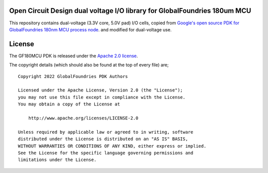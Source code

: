 Open Circuit Design dual voltage I/O library for GlobalFoundries 180um MCU
==========================================================================

This repository contains dual-voltage (3.3V core, 5.0V pad) I/O cells, copied from
`Google's open source PDK for GlobalFoundries 180nm MCU process node <https://github.com/google/gf180mcu-pdk>`_.
and modified for dual-voltage use.

License
=======

The GF180MCU PDK is released under the `Apache 2.0 license <https://github.com/google/skywater-pdk/blob/master/LICENSE>`_.

The copyright details (which should also be found at the top of every file) are;

::

   Copyright 2022 GlobalFoundries PDK Authors

   Licensed under the Apache License, Version 2.0 (the "License");
   you may not use this file except in compliance with the License.
   You may obtain a copy of the License at

       http://www.apache.org/licenses/LICENSE-2.0

   Unless required by applicable law or agreed to in writing, software
   distributed under the License is distributed on an "AS IS" BASIS,
   WITHOUT WARRANTIES OR CONDITIONS OF ANY KIND, either express or implied.
   See the License for the specific language governing permissions and
   limitations under the License.
